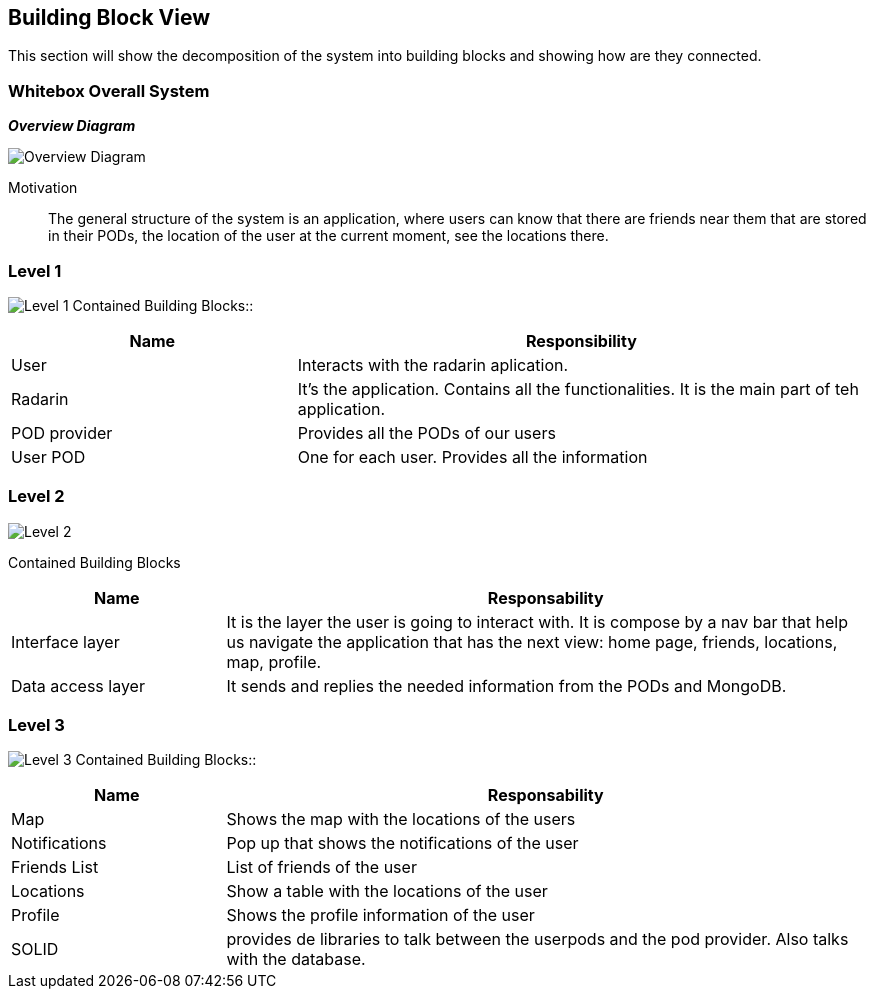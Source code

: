 [[section-building-block-view]]


== Building Block View
This section will show the decomposition of the system into building blocks and showing how are they connected.

=== Whitebox Overall System

_**Overview Diagram**_

image:05_building_blocks-EN-all.png["Overview Diagram"]

Motivation::

The general structure of the system is an application, where users can know that there are friends near them that are stored in their PODs, the location of the user at the current moment, see the locations there.

=== Level 1


image:05_building_blocks-EN-1.png["Level 1"]
Contained Building Blocks::
[options="header",cols="1,2"]
|===
|Name|Responsibility
| User | Interacts with the radarin aplication.
| Radarin | It's the application. Contains all the functionalities. It is the main part of teh application.
| POD provider | Provides all the PODs of our users
| User POD | One for each user. Provides all the information
|===

=== Level 2 
image:05_building_blocks-EN-2.png["Level 2"]

Contained Building Blocks::
[options="header",cols="1,3"]
|===
|**Name** | **Responsability**
|Interface layer | It is the layer the user is going to interact with. It is compose by a nav bar that help us navigate the application that has the next view: home page, friends, locations, map, profile. 
|Data access layer | It sends and replies the needed information from the PODs and MongoDB.
|===

=== Level 3
image:05_building_blocks-EN-3.png["Level 3"]
Contained Building Blocks::
[options="header",cols="1,3"]
|===
|**Name** | **Responsability**
|Map | Shows the map with the locations of the users
|Notifications | Pop up that shows the notifications of the user
|Friends List | List of friends of the user
|Locations | Show a table with the locations of the user
|Profile | Shows the profile information of the user
|SOLID | provides de libraries to talk between the userpods and the pod provider. Also talks with the database.
|===
